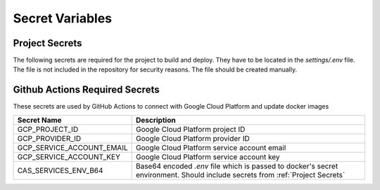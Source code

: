Secret Variables
=================

.. _Project Secrets:

Project Secrets
---------------
The following secrets are required for the project to build and deploy. They have to be located in the
`settings/.env` file. The file is not included in the repository for security reasons. The file should be
created manually.

+------------------------------------+-----------------------------------------------------------------------+
| Secret Name                        | Description                                                           |
+====================================+=======================================================================+
| GOOGLE_SERVICE_ACCOUNT_CREDENTIALS | (deprecated) A string dump of credentials for the service account used|
|                                    | to access Google Cloud Storage.                                       |
+------------------------------------+-----------------------------------------------------------------------+
| NEPTUNE_API_KEY                    | API key for Neptune (Needed only for ML pipelines)                    |
+------------------------------------+-----------------------------------------------------------------------+
| DB_PORT                            | Port for the database                                                 |
+------------------------------------+-----------------------------------------------------------------------+
| DB_NAME                            | Name of the database                                                  |
+------------------------------------+-----------------------------------------------------------------------+
| DB_USER                            | Username for the database                                             |
+------------------------------------+-----------------------------------------------------------------------+
| DB_PASSWORD                        | Password for the database                                             |
+------------------------------------+-----------------------------------------------------------------------+
| DB_PRIVATE_IP                      | Private IP for the Cloud SQL DB                                       |
+------------------------------------+-----------------------------------------------------------------------+
| DB_CONNECTION_NAME                 | Connection name for the database (Not needed for local env)           |
+------------------------------------+-----------------------------------------------------------------------+
| DB_INSTANCE_UNIX_SOCKET            | Unix socket for the database (Not needed for local env)               |
+------------------------------------+-----------------------------------------------------------------------+
| FLASK_SECRET_KEY                   | Secret key for Flask server                                           |
+------------------------------------+-----------------------------------------------------------------------+
| FLASK_SECURITY_PASSWORD_SALT       | Password salt for Flask server                                        |
+------------------------------------+-----------------------------------------------------------------------+
| FLASK_BASIC_AUTH_USERNAME          | Username for basic auth in admin                                      |
+------------------------------------+-----------------------------------------------------------------------+
| FLASK_BASIC_AUTH_PASSWORD          | Password for basic auth in admin                                      |
+------------------------------------+-----------------------------------------------------------------------+
| ENVIRONMENT                        | Environment for the project `development`, `production` or `local`    |
+------------------------------------+-----------------------------------------------------------------------+
| PROJECT_BUCKET_NAME                | Name of the bucket for the project                                    |
+------------------------------------+-----------------------------------------------------------------------+
| MODEL_SERVER_URL                   | Url of the model service                                              |
+------------------------------------+-----------------------------------------------------------------------+
| SENDGRID_API_KEY                   | Key to use to send emails using the Sendgrid API                      |
+------------------------------------+-----------------------------------------------------------------------+
| FROM_ADDRESS                       | Email address to send emails from                                     |
+------------------------------------+-----------------------------------------------------------------------+
| SENTRY_DSN                         | Connection string for reporting to Sentry. Must be set to use Sentry  |
+------------------------------------+-----------------------------------------------------------------------+
| SENTRY_ENVIRONMENT                 | Environment that Sentry events will be associated with.  Must be set |
|                                    | to use Sentry                                                         |
+------------------------------------+-----------------------------------------------------------------------+
| SENTRY_ENABLE_TRACING              | If true, transactions and trace data will be generated and captured   |
+------------------------------------+-----------------------------------------------------------------------+
| SENTRY_TRACES_SAMPLE_RATE          | The percentage chance a given transaction will be sent to Sentry      |
+------------------------------------+-----------------------------------------------------------------------+
| SENTRY_PROFILES_SAMPLE_RATE        | Sample rate in Sentry relative to SENTRY_TRACES_SAMPLE_RATE           |
+------------------------------------+-----------------------------------------------------------------------+



Github Actions Required Secrets
-------------------------------
These secrets are used by GitHub Actions to connect with Google Cloud Platform and update docker images

+---------------------------+-----------------------------------------------------------------------+
| Secret Name               | Description                                                           |
+===========================+=======================================================================+
| GCP_PROJECT_ID            | Google Cloud Platform project ID                                      |
+---------------------------+-----------------------------------------------------------------------+
| GCP_PROVIDER_ID           | Google Cloud Platform provider ID                                     |
+---------------------------+-----------------------------------------------------------------------+
| GCP_SERVICE_ACCOUNT_EMAIL | Google Cloud Platform service account email                           |
+---------------------------+-----------------------------------------------------------------------+
| GCP_SERVICE_ACCOUNT_KEY   | Google Cloud Platform service account key                             |
+---------------------------+-----------------------------------------------------------------------+
| CAS_SERVICES_ENV_B64      | Base64 encoded `.env` file which is passed to docker's secret         |
|                           | environment. Should include secrets from :ref:`Project Secrets`       |
+---------------------------+-----------------------------------------------------------------------+
